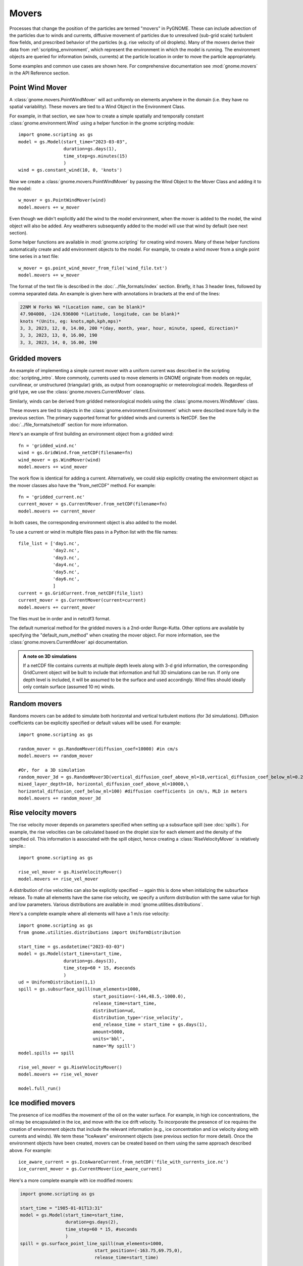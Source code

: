 Movers
======

Processes that change the position of the particles are termed "movers" in PyGNOME. These can include advection of the particles due to winds and currents,
diffusive movement of particles due to unresolved (sub-grid scale) turbulent flow fields, and prescribed behavior of the particles (e.g. rise velocity of oil droplets).
Many of the movers derive their data from :ref:`scripting_environment`, which represent the environment in which the model is running.
The environment objects are queried for information (winds, currents) at the particle location in order to move the particle appropriately.

Some examples and common use cases are shown here. For comprehensive documentation see :mod:`gnome.movers` in the API Reference section.

Point Wind Mover
----------------

.. todo:: We should have a PointWind object which can be used with the regular Wind Mover, and then, maybe a PointWindMover that uses that.

A :class:`gnome.movers.PointWindMover` will act uniformly on elements anywhere in the domain (i.e. they have no spatial variability). These movers are tied to a Wind Object in the Environment Class.

For example, in that section, we saw how to create a simple spatially and temporally constant :class:`gnome.environment.Wind` using a helper function in the gnome scripting module::

    import gnome.scripting as gs
    model = gs.Model(start_time="2023-03-03",
                     duration=gs.days(1),
                     time_step=gs.minutes(15)
                     )
    wind = gs.constant_wind(10, 0, 'knots')

Now we create a :class:`gnome.movers.PointWindMover` by passing the Wind Object to the Mover Class and adding it to the model::

    w_mover = gs.PointWindMover(wind)
    model.movers += w_mover

Even though we didn't explicitly add the wind to the model environment, when the mover is added to the model, the wind object will also be added. Any weatherers subsequently added to the model will use that wind by default (see next section).

Some helper functions are available in :mod:`gnome.scripting` for creating wind movers.
Many of these helper functions automatically create and add environment objects to the model.
For example, to create a wind mover from a single point time series in a text file::

    w_mover = gs.point_wind_mover_from_file('wind_file.txt')
    model.movers += w_mover

The format of the text file is described in the :doc:`../file_formats/index` section.
Briefly, it has 3 header lines, followed by comma separated data. An example is given here with annotations in brackets at the end of the lines:

.. code-block:: none

   22NM W Forks WA *(Location name, can be blank)*
   47.904000, -124.936000 *(Latitude, longitude, can be blank)*
   knots *(Units, eg: knots,mph,kph,mps)*
   3, 3, 2023, 12, 0, 14.00, 200 *(day, month, year, hour, minute, speed, direction)*
   3, 3, 2023, 13, 0, 16.00, 190
   3, 3, 2023, 14, 0, 16.00, 190

Gridded movers
--------------

An example of implementing a simple current mover with a uniform current was described in the scripting :doc:`scripting_intro`.
More commonly, currents used to move elements in GNOME originate
from models on regular, curvilinear, or unstructured (triangular) grids, as output from oceanographic or meteorological models.
Regardless of grid type, we use the :class:`gnome.movers.CurrentMover` class.

Similarly, winds can be derived from gridded meteorological models using the :class:`gnome.movers.WindMover` class.

These movers are tied to objects in the :class:`gnome.environment.Environment` which were described
more fully in the previous section. The primary supported format for gridded winds and currents is NetCDF. See the :doc:`../file_formats/netcdf` section for more information.

Here's an example of first building an environment object from a gridded wind::

    fn = 'gridded_wind.nc'
    wind = gs.GridWind.from_netCDF(filename=fn)
    wind_mover = gs.WindMover(wind)
    model.movers += wind_mover

The work flow is identical for adding a current. Alternatively, we could skip explicitly creating the environment object as the mover classes also have the "from_netCDF" method. For example::

    fn = 'gridded_current.nc'
    current_mover = gs.CurrentMover.from_netCDF(filename=fn)
    model.movers += current_mover

In both cases, the corresponding environment object is also added to the model.

To use a current or wind in multiple files pass in a Python list with the file names::
 
    file_list = ['day1.nc',
                 'day2.nc',
                 'day3.nc',
                 'day4.nc',
                 'day5.nc',
                 'day6.nc',
                 ]
    current = gs.GridCurrent.from_netCDF(file_list)
    current_mover = gs.CurrentMover(current=current)
    model.movers += current_mover

The files must be in order and in netcdf3 format. 

The default numerical method for the gridded movers is a 2nd-order Runge-Kutta. Other options are available by specifying the "default_num_method" when creating the mover object. For more information, see the :class:`gnome.movers.CurrentMover` api documentation.

.. admonition:: A note on 3D simulations

    If a netCDF file contains currents at multiple depth levels along with 3-d grid information, the corresponding GridCurrent object will be built to include that information and full 3D simulations can be run. If only one depth level is included, it will be assumed to be the surface and used accordingly. Wind files should ideally only contain surface (assumed 10 m) winds.

Random movers
-------------

Randoms movers can be added to simulate both horizontal and vertical turbulent motions (for 3d simulations). Diffusion coefficients can be explicitly specified or default values will be used. For example::

    import gnome.scripting as gs

    random_mover = gs.RandomMover(diffusion_coef=10000) #in cm/s
    model.movers += random_mover

    #Or, for  a 3D simulation
    random_mover_3d = gs.RandomMover3D(vertical_diffusion_coef_above_ml=10,vertical_diffusion_coef_below_ml=0.2,\
    mixed_layer_depth=10, horizontal_diffusion_coef_above_ml=10000,\
    horizontal_diffusion_coef_below_ml=100) #diffusion coefficients in cm/s, MLD in meters
    model.movers += random_mover_3d

Rise velocity movers
--------------------

The rise velocity mover depends on parameters specified when setting up a subsurface spill (see :doc:`spills`). For example, the rise velocities can be calculated based on the droplet size for each element and the density of the specified oil.
This information is associated with the spill object, hence creating a :class:`RiseVelocityMover` is relatively simple.::

    import gnome.scripting as gs

    rise_vel_mover = gs.RiseVelocityMover()
    model.movers += rise_vel_mover

A distribution of rise velocities can also be explicitly specified -- again this is done when initializing the subsurface release. To make all elements have the same rise velocity, we specify a uniform distribution with the same value for high and low parameters. Various distributions are available in :mod:`gnome.utilities.distributions`.

Here's a complete example where all elements will have a 1 m/s rise velocity::

    import gnome.scripting as gs
    from gnome.utilities.distributions import UniformDistribution

    start_time = gs.asdatetime("2023-03-03")
    model = gs.Model(start_time=start_time,
                     duration=gs.days(3),
                     time_step=60 * 15, #seconds
                     )
    ud = UniformDistribution(1,1)
    spill = gs.subsurface_spill(num_elements=1000,
                                start_position=(-144,48.5,-1000.0),
                                release_time=start_time,
                                distribution=ud,
                                distribution_type='rise_velocity',
                                end_release_time = start_time + gs.days(1),
                                amount=5000,
                                units='bbl',
                                name='My spill')
    model.spills += spill

    rise_vel_mover = gs.RiseVelocityMover()
    model.movers += rise_vel_mover

    model.full_run()

Ice modified movers
-------------------

The presence of ice modifies the movement of the oil on the water surface. For example, in high ice concentrations, the oil may be encapsulated in the ice, and move with the ice drift velocity. To incorporate the presence of ice requires the creation of environment objects that include the relevant information (e.g., ice concentration and ice velocity along with currents and winds). We term these "IceAware" environment objects (see previous section for more detail). Once the environment objects have been created, movers can be created based on them using the same approach described above. For example::

    ice_aware_current = gs.IceAwareCurrent.from_netCDF('file_with_currents_ice.nc')
    ice_current_mover = gs.CurrentMover(ice_aware_current)


Here's a more complete example with ice modified movers:

.. code-block:: python

    import gnome.scripting as gs

    start_time = "1985-01-01T13:31"
    model = gs.Model(start_time=start_time,
                     duration=gs.days(2),
                     time_step=60 * 15, #seconds
                     )
    spill = gs.surface_point_line_spill(num_elements=1000,
                                start_position=(-163.75,69.75,0),
                                release_time=start_time)

    model.spills += spill

    fn = [gs.get_datafile(data_dir / 'arctic_avg2_0001_gnome.nc'),
          gs.get_datafile(data_dir / 'arctic_avg2_0002_gnome.nc'),
          ]
    gt = {'node_lon': 'lon',
          'node_lat': 'lat'}

    ice_aware_curr = gs.IceAwareCurrent.from_netCDF(filename=fn,
                                                    grid_topology=gt)
    ice_aware_wind = gs.IceAwareWind.from_netCDF(filename=fn,
                                                 grid=ice_aware_curr.grid,)
    i_c_mover = gs.CurrentMover(current=ice_aware_curr)
    i_w_mover = gs.WindMover(wind=ice_aware_wind)

    model.movers += i_c_mover
    model.movers += i_w_mover

    model.movers += gs.IceAwareRandomMover(ice_concentration=ice_aware_curr.ice_concentration,
                                           diffusion_coef=50000)
    model.full_run()

You can find a complete script using ice modified movers in:

``pygnome/py_gnome/scripts/example_scripts/ice_example.py``

Or download it here:
:download:`ice_example.py <../../../scripts/example_scripts/ice_example.py>`

CATS  Movers
------------

CATS is a NOAA/ORR hydrodynamic model that is unlikley to be used by others. Documentation forthcoming.
To see some examples for how to use CATS movers in a script see :ref:`tutorial-2`.
